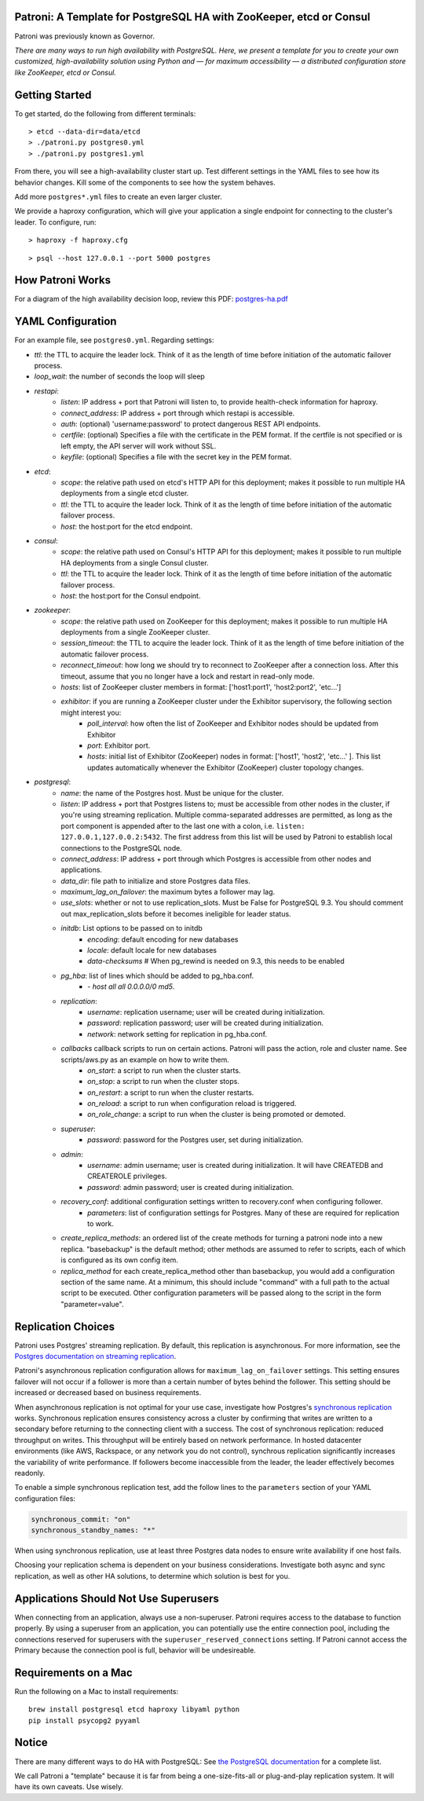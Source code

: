 |Build Status| |Coverage Status|

Patroni: A Template for PostgreSQL HA with ZooKeeper, etcd or Consul
------------------------------------------------------------

Patroni was previously known as Governor.

*There are many ways to run high availability with PostgreSQL. Here, we
present a template for you to create your own customized, high-availability 
solution using Python and — for maximum accessibility — a distributed 
configuration store like ZooKeeper, etcd or Consul.*

Getting Started
---------------

To get started, do the following from different terminals:

::

    > etcd --data-dir=data/etcd
    > ./patroni.py postgres0.yml
    > ./patroni.py postgres1.yml

From there, you will see a high-availability cluster start up. Test
different settings in the YAML files to see how its behavior changes. Kill
some of the components to see how the system behaves.

Add more ``postgres*.yml`` files to create an even larger cluster.

We provide a haproxy configuration, which will give your application a
single endpoint for connecting to the cluster's leader. To configure,
run:

::

    > haproxy -f haproxy.cfg

::

    > psql --host 127.0.0.1 --port 5000 postgres

How Patroni Works
-----------------

For a diagram of the high availability decision loop, review this PDF:
`postgres-ha.pdf <https://github.com/zalando/patroni/blob/master/postgres-ha.pdf>`__

YAML Configuration
------------------

For an example file, see ``postgres0.yml``. Regarding settings:

-  *ttl*: the TTL to acquire the leader lock. Think of it as the length of time before initiation of the automatic failover process.
-  *loop\_wait*: the number of seconds the loop will sleep

-  *restapi*:
    -  *listen*: IP address + port that Patroni will listen to, to provide health-check information for haproxy.
    -  *connect\_address*: IP address + port through which restapi is accessible.
    -  *auth*: (optional) 'username:password' to protect dangerous REST API endpoints.
    -  *certfile*: (optional) Specifies a file with the certificate in the PEM format. If the certfile is not specified or is left empty, the API server will work without SSL.
    -  *keyfile*: (optional) Specifies a file with the secret key in the PEM format.

-  *etcd*:
    -  *scope*: the relative path used on etcd's HTTP API for this deployment; makes it possible to run multiple HA deployments from a single etcd cluster.
    -  *ttl*: the TTL to acquire the leader lock. Think of it as the length of time before initiation of the automatic failover process.
    -  *host*: the host:port for the etcd endpoint.

-  *consul*:
    -  *scope*: the relative path used on Consul's HTTP API for this deployment; makes it possible to run multiple HA deployments from a single Consul cluster.
    -  *ttl*: the TTL to acquire the leader lock. Think of it as the length of time before initiation of the automatic failover process.
    -  *host*: the host:port for the Consul endpoint.

-  *zookeeper*:
    -  *scope*: the relative path used on ZooKeeper for this deployment; makes it possible to run multiple HA deployments from a single ZooKeeper cluster.
    -  *session\_timeout*: the TTL to acquire the leader lock. Think of it as the length of time before initiation of the automatic failover process.
    -  *reconnect\_timeout*: how long we should try to reconnect to ZooKeeper after a connection loss. After this timeout, assume that you no longer have a lock and restart in read-only mode.
    -  *hosts*: list of ZooKeeper cluster members in format: ['host1:port1', 'host2:port2', 'etc...']
    -  *exhibitor*: if you are running a ZooKeeper cluster under the Exhibitor supervisory, the following section might interest you:
        -  *poll\_interval*: how often the list of ZooKeeper and Exhibitor nodes should be updated from Exhibitor
        -  *port*: Exhibitor port.
        -  *hosts*: initial list of Exhibitor (ZooKeeper) nodes in format: ['host1', 'host2', 'etc...' ]. This list updates automatically whenever the Exhibitor (ZooKeeper) cluster topology changes.

-  *postgresql*:
    -  *name*: the name of the Postgres host. Must be unique for the cluster.
    -  *listen*: IP address + port that Postgres listens to; must be accessible from other nodes in the cluster, if you're using streaming replication. Multiple comma-separated addresses are permitted, as long as the port component is appended after to the last one with a colon, i.e. ``listen: 127.0.0.1,127.0.0.2:5432``. The first address from this list will be used by Patroni to establish local connections to the PostgreSQL node. 
    
    -  *connect\_address*: IP address + port through which Postgres is accessible from other nodes and applications.
    -  *data\_dir*: file path to initialize and store Postgres data files.
    -  *maximum\_lag\_on\_failover*: the maximum bytes a follower may lag.
    -  *use\_slots*: whether or not to use replication_slots. Must be False for PostgreSQL 9.3. You should comment out max_replication_slots before it becomes ineligible for leader status.

    -  *initdb*:  List options to be passed on to initdb
        -  *encoding*: default encoding for new databases
        -  *locale*: default locale for new databases
        -  *data-checksums*  # When pg_rewind is needed on 9.3, this needs to be enabled

    -  *pg\_hba*: list of lines which should be added to pg\_hba.conf.
        -  *- host all all 0.0.0.0/0 md5*.

    -  *replication*:
        -  *username*: replication username; user will be created during initialization.
        -  *password*: replication password; user will be created during initialization.
        -  *network*: network setting for replication in pg\_hba.conf.

    -  *callbacks* callback scripts to run on certain actions. Patroni will pass the action, role and cluster name. See scripts/aws.py as an example on how to write them.
        -  *on\_start*: a script to run when the cluster starts.
        -  *on\_stop*: a script to run when the cluster stops.
        -  *on\_restart*: a script to run when the cluster restarts.
        -  *on\_reload*: a script to run when configuration reload is triggered.
        -  *on\_role\_change*: a script to run when the cluster is being promoted or demoted.

    -  *superuser*:
        -  *password*: password for the Postgres user, set during initialization.

    -  *admin*:
        -  *username*: admin username; user is created during initialization. It will have CREATEDB and CREATEROLE privileges.
        -  *password*: admin password; user is created during initialization.

    -  *recovery\_conf*: additional configuration settings written to recovery.conf when configuring follower.
        -  *parameters*: list of configuration settings for Postgres.  Many of these are required for replication to work.

    -  *create\_replica\_methods*: an ordered list of the create methods for turning a patroni node into a new replica.
       "basebackup" is the default method; other methods are assumed to refer to scripts, each of which is configured
       as its own config item.

    -  *replica\_method* for each create_replica_method other than basebackup, you would add a configuration section
       of the same name.  At a minimum, this should include "command" with a full path to the actual script to be
       executed.  Other configuration parameters will be passed along to the script in the form "parameter=value".

Replication Choices
-------------------

Patroni uses Postgres' streaming replication. By default, this
replication is asynchronous. For more information, see the `Postgres
documentation on streaming
replication <http://www.postgresql.org/docs/current/static/warm-standby.html#STREAMING-REPLICATION>`__.

Patroni's asynchronous replication configuration allows for
``maximum_lag_on_failover`` settings. This setting ensures failover will
not occur if a follower is more than a certain number of bytes behind
the follower. This setting should be increased or decreased based on
business requirements.

When asynchronous replication is not optimal for your use case, investigate
how Postgres's `synchronous
replication <http://www.postgresql.org/docs/current/static/warm-standby.html#SYNCHRONOUS-REPLICATION>`__
works. Synchronous replication ensures consistency across a cluster by
confirming that writes are written to a secondary before returning to
the connecting client with a success. The cost of synchronous
replication: reduced throughput on writes. This throughput will
be entirely based on network performance. In hosted datacenter
environments (like AWS, Rackspace, or any network you do not control),
synchrous replication significantly increases the variability of write 
performance. If followers become inaccessible from the leader, the
leader effectively becomes readonly.

To enable a simple synchronous replication test, add the follow lines to
the ``parameters`` section of your YAML configuration files:

.. code:: YAML

        synchronous_commit: "on"
        synchronous_standby_names: "*"

When using synchronous replication, use at least three Postgres data nodes
to ensure write availability if one host fails.

Choosing your replication schema is dependent on your business
considerations. Investigate both async and sync replication, as well as other
HA solutions, to determine which solution is best for you.

Applications Should Not Use Superusers
--------------------------------------

When connecting from an application, always use a non-superuser. Patroni
requires access to the database to function properly. By using a
superuser from an application, you can potentially use the entire
connection pool, including the connections reserved for superusers with
the ``superuser_reserved_connections`` setting. If Patroni cannot access
the Primary because the connection pool is full, behavior will be
undesireable.

Requirements on a Mac
---------------------

Run the following on a Mac to install requirements:

::

    brew install postgresql etcd haproxy libyaml python
    pip install psycopg2 pyyaml

Notice
------

There are many different ways to do HA with PostgreSQL: See `the
PostgreSQL
documentation <https://wiki.postgresql.org/wiki/Replication,_Clustering,_and_Connection_Pooling>`__
for a complete list.

We call Patroni a "template" because it is far from being a one-size-fits-all
or plug-and-play replication system. It will have its own caveats. Use wisely.

.. |Build Status| image:: https://travis-ci.org/zalando/patroni.svg?branch=master
   :target: https://travis-ci.org/zalando/patroni
.. |Coverage Status| image:: https://coveralls.io/repos/zalando/patroni/badge.svg?branch=master
   :target: https://coveralls.io/r/zalando/patroni?branch=master
